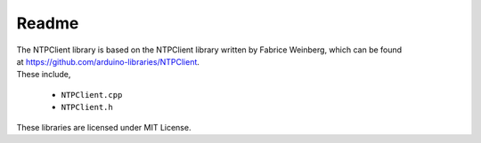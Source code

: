 ######
Readme
######

| The NTPClient library is based on the NTPClient library written by
  Fabrice Weinberg, which can be found
  at https://github.com/arduino-libraries/NTPClient. 
| These include,

    * ``NTPClient.cpp`` 
    * ``NTPClient.h``

These libraries are licensed under MIT License.